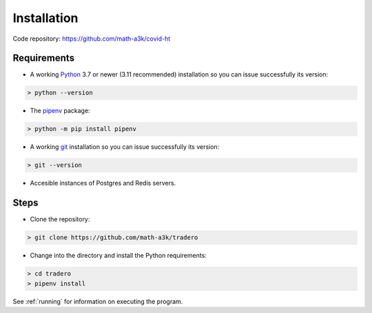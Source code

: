 .. _installation:

============
Installation
============

Code repository: https://github.com/math-a3k/covid-ht

Requirements
============

* A working `Python`_ 3.7 or newer (3.11 recommended) installation so you can issue successfully its version:

.. code-block:: shell

    > python --version

* The `pipenv`_ package:

.. code-block:: shell

    > python -m pip install pipenv

* A working `git`_ installation so you can issue successfully its version:

.. code-block:: shell

    > git --version

* Accesible instances of Postgres and Redis servers.

Steps
=====

* Clone the repository:

.. code-block:: shell

    > git clone https://github.com/math-a3k/tradero

* Change into the directory and install the Python requirements:

.. code-block:: shell

    > cd tradero
    > pipenv install


See :ref:`running` for information on executing the program.

.. _Python: https://www.python.org/
.. _pipenv: https://pipenv.pypa.io/en/latest/
.. _git: https://git-scm.com/
